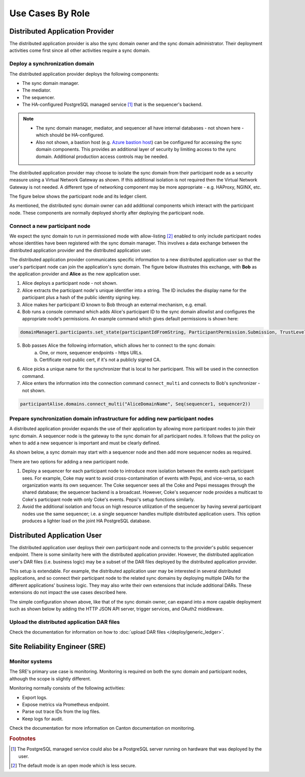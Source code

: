 .. Copyright (c) 2023 Digital Asset (Switzerland) GmbH and/or its affiliates. All rights reserved.
.. SPDX-License-Identifier: Apache-2.0

Use Cases By Role
#################

Distributed Application Provider
********************************

The distributed application provider is also the sync domain owner and the sync domain administrator. Their deployment activities come first since all other activities require a sync domain.

Deploy a synchronization domain
===============================

The distributed application provider deploys the following components:

* The sync domain manager.
* The mediator.
* The sequencer.
* The HA-configured PostgreSQL managed service [#f1]_ that is the sequencer's backend.

.. https://lucid.app/lucidchart/d3a7916c-acaa-419d-b7ef-9fcaaa040447/edit?invitationId=inv_b7a43920-f4af-4da9-88fc-5985f8083c95&page=0_0#
.. image:: use-cases-1.png
   :align: center
   :width: 80%

.. NOTE::
    * The sync domain manager, mediator, and sequencer all have internal databases - not shown here - which should be HA-configured.
    * Also not shown, a bastion host (e.g. `Azure bastion host <https://azure.microsoft.com/en-us/products/azure-bastion/#overview>`_) can be configured for accessing the sync domain components. This provides an additional layer of security by limiting access to the sync domain. Additional production access controls may be needed.

The distributed application provider may choose to isolate the sync domain from their participant node as a security measure using a Virtual Network Gateway as shown. If this additional isolation is not required then the Virtual Network Gateway is not needed. A different type of networking component may be more appropriate - e.g. HAProxy, NGINX, etc.

The figure below shows the participant node and its ledger client.

.. https://lucid.app/lucidchart/d3a7916c-acaa-419d-b7ef-9fcaaa040447/edit?invitationId=inv_b7a43920-f4af-4da9-88fc-5985f8083c95&page=0_0#
.. image:: use-cases-2.png
   :align: center
   :width: 80%

As mentioned, the distributed sync domain owner can add additional components which interact with the participant node. These components are normally deployed shortly after deploying the participant node.

.. https://lucid.app/lucidchart/d3a7916c-acaa-419d-b7ef-9fcaaa040447/edit?invitationId=inv_b7a43920-f4af-4da9-88fc-5985f8083c95&page=0_0#
.. image:: use-cases-3.png
   :align: center
   :width: 80%

Connect a new participant node
==============================

We expect the sync domain to run in permissioned mode with allow-listing [#f2]_ enabled to only include participant nodes whose identities have been registered with the sync domain manager. This involves a data exchange between the distributed application provider and the distributed application user.

The distributed application provider communicates specific information to a new distributed application user so that the user's participant node can join the application's sync domain. The figure below illustrates this exchange, with **Bob** as the application provider and **Alice** as the new application user.

.. https://lucid.app/lucidchart/d3a7916c-acaa-419d-b7ef-9fcaaa040447/edit?invitationId=inv_b7a43920-f4af-4da9-88fc-5985f8083c95&page=0_0#
.. image:: use-cases-4.png
   :align: center
   :width: 80%

1. Alice deploys a participant node - not shown.
2. Alice extracts the participant node's unique identifier into a string. The ID includes the display name for the participant plus a hash of the public identity signing key.
3. Alice makes her participant ID known to Bob through an external mechanism, e.g. email.
4. Bob runs a console command which adds Alice's participant ID to the sync domain allowlist and configures the appropriate node's permissions. An example command which gives default permissions is shown here:

.. code-block:: sh

    domainManager1.participants.set_state(participantIdFromString, ParticipantPermission.Submission, TrustLevel.Ordinary)

5. Bob passes Alice the following information, which allows her to connect to the sync domain:
    a. One, or more, sequencer endpoints - https URLs.
    b. Certificate root public cert, if it's not a publicly signed CA.
6. Alice picks a unique name for the synchronizer that is local to her participant. This will be used in the connection command.
7. Alice enters the information into the connection command ``connect_multi`` and connects to Bob's synchronizer - not shown.

.. code-block:: sh

    participantAlise.domains.connect_multi("AliceDomainName", Seq(sequencer1, sequencer2))


Prepare synchronization domain infrastructure for adding new participant nodes
==============================================================================

A distributed application provider expands the use of their application by allowing more participant nodes to join their sync domain. A sequencer node is the gateway to the sync domain for all participant nodes. It follows that the policy on when to add a new sequencer is important and must be clearly defined.

As shown below, a sync domain may start with a sequencer node and then add more sequencer nodes as required.

.. https://lucid.app/lucidchart/d3a7916c-acaa-419d-b7ef-9fcaaa040447/edit?invitationId=inv_b7a43920-f4af-4da9-88fc-5985f8083c95&page=0_0#
.. image:: use-cases-5.png
   :align: center
   :width: 80%

There are two options for adding a new participant node.

1. Deploy a sequencer for each participant node to introduce more isolation between the events each participant sees.  For example, Coke may want to avoid cross-contamination of events with Pepsi, and vice-versa, so each organization wants its own sequencer. The Coke sequencer sees all the Coke and Pepsi messages through the shared database; the sequencer backend is a broadcast. However, Coke's sequencer node provides a multicast to Coke's participant node with only Coke's events. Pepsi's setup functions similarly.
2. Avoid the additional isolation and focus on high resource utilization of the sequencer by having several participant nodes use the same sequencer; i.e. a single sequencer handles multiple distributed application users. This option produces a lighter load on the joint HA PostgreSQL database.

Distributed Application User
****************************

The distributed application user deploys their own participant node and connects to the provider's public sequencer endpoint. There is some similarity here with the distributed application provider. However, the distributed application user's DAR files (i.e. business logic) may be a subset of the DAR files deployed by the distributed application provider.

This setup is extendable. For example, the distributed application user may be interested in several distributed applications, and so connect their participant node to the related sync domains by deploying multiple DARs for the different applications' business logic. They may also write their own extensions that include additional DARs. These extensions do not impact the use cases described here.

.. https://lucid.app/lucidchart/d3a7916c-acaa-419d-b7ef-9fcaaa040447/edit?invitationId=inv_b7a43920-f4af-4da9-88fc-5985f8083c95&page=0_0#
.. image:: use-cases-6.png
   :align: center
   :width: 80%

The simple configuration shown above, like that of the sync domain owner, can expand into a more capable deployment such as shown below by adding the HTTP JSON API server, trigger services, and OAuth2 middleware.

.. https://lucid.app/lucidchart/d3a7916c-acaa-419d-b7ef-9fcaaa040447/edit?invitationId=inv_b7a43920-f4af-4da9-88fc-5985f8083c95&page=0_0#
.. image:: use-cases-7.png
   :align: center
   :width: 80%

Upload the distributed application DAR files
============================================

Check the documentation for information on how to :doc:`upload DAR files </deploy/generic_ledger>`.


Site Reliability Engineer (SRE)
*******************************

Monitor systems
===============

The SRE's primary use case is monitoring. Monitoring is required on both the sync domain and participant nodes, although the scope is slightly different.

Monitoring normally consists of the following activities:

* Export logs.
* Expose metrics via Prometheus endpoint.
* Parse out trace IDs from the log files.
* Keep logs for audit.

Check the documentation for more information on Canton documentation on monitoring.

.. rubric:: Footnotes

.. [#f1] The PostgreSQL managed service could also be a PostgreSQL server running on hardware that was deployed by the user.
.. [#f2] The default mode is an open mode which is less secure.
